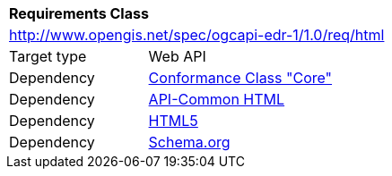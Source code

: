 [[rc_html]]
[cols="1,4",width="90%"]
|===
2+|*Requirements Class*
2+|http://www.opengis.net/spec/ogcapi-edr-1/1.0/req/html
|Target type |Web API
|Dependency |<<rc_core,Conformance Class "Core">>
|Dependency |http://www.opengis.net/spec/ogcapi_common/1.0/req/html[API-Common HTML]
|Dependency |<<HTML5,HTML5>>
|Dependency |<<schema.org,Schema.org>>
|===
